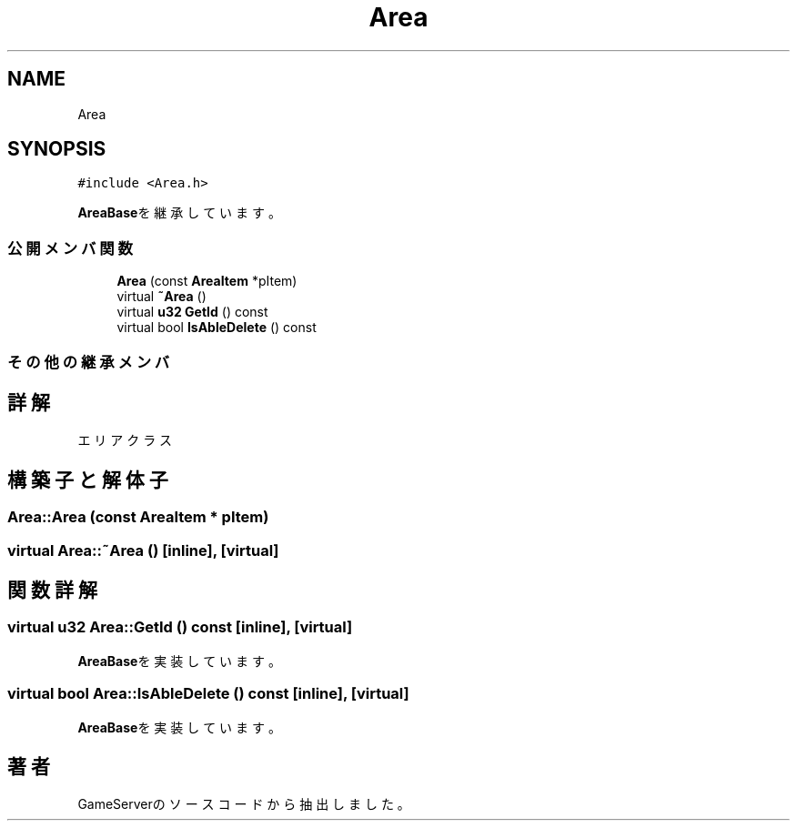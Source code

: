 .TH "Area" 3 "2018年12月20日(木)" "GameServer" \" -*- nroff -*-
.ad l
.nh
.SH NAME
Area
.SH SYNOPSIS
.br
.PP
.PP
\fC#include <Area\&.h>\fP
.PP
\fBAreaBase\fPを継承しています。
.SS "公開メンバ関数"

.in +1c
.ti -1c
.RI "\fBArea\fP (const \fBAreaItem\fP *pItem)"
.br
.ti -1c
.RI "virtual \fB~Area\fP ()"
.br
.ti -1c
.RI "virtual \fBu32\fP \fBGetId\fP () const"
.br
.ti -1c
.RI "virtual bool \fBIsAbleDelete\fP () const"
.br
.in -1c
.SS "その他の継承メンバ"
.SH "詳解"
.PP 
エリアクラス 
.SH "構築子と解体子"
.PP 
.SS "Area::Area (const \fBAreaItem\fP * pItem)"

.SS "virtual Area::~Area ()\fC [inline]\fP, \fC [virtual]\fP"

.SH "関数詳解"
.PP 
.SS "virtual \fBu32\fP Area::GetId () const\fC [inline]\fP, \fC [virtual]\fP"

.PP
\fBAreaBase\fPを実装しています。
.SS "virtual bool Area::IsAbleDelete () const\fC [inline]\fP, \fC [virtual]\fP"

.PP
\fBAreaBase\fPを実装しています。

.SH "著者"
.PP 
 GameServerのソースコードから抽出しました。
